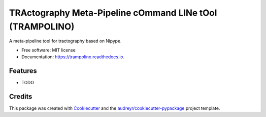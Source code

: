 =========================================================
TRActography Meta-Pipeline cOmmand LINe tOol (TRAMPOLINO)
=========================================================


.. image:: https://img.shields.io/pypi/v/trampolino.svg
        :target: https://pypi.python.org/pypi/trampolino

.. image:: https://img.shields.io/travis/matteomancini/trampolino.svg
        :target: https://travis-ci.org/matteomancini/trampolino

.. image:: https://readthedocs.org/projects/trampolino/badge/?version=latest
        :target: https://trampolino.readthedocs.io/en/latest/?badge=latest
        :alt: Documentation Status




A meta-pipeline tool for tractography based on Nipype.


* Free software: MIT license
* Documentation: https://trampolino.readthedocs.io.


Features
--------

* TODO

Credits
-------

This package was created with Cookiecutter_ and the `audreyr/cookiecutter-pypackage`_ project template.

.. _Cookiecutter: https://github.com/audreyr/cookiecutter
.. _`audreyr/cookiecutter-pypackage`: https://github.com/audreyr/cookiecutter-pypackage
